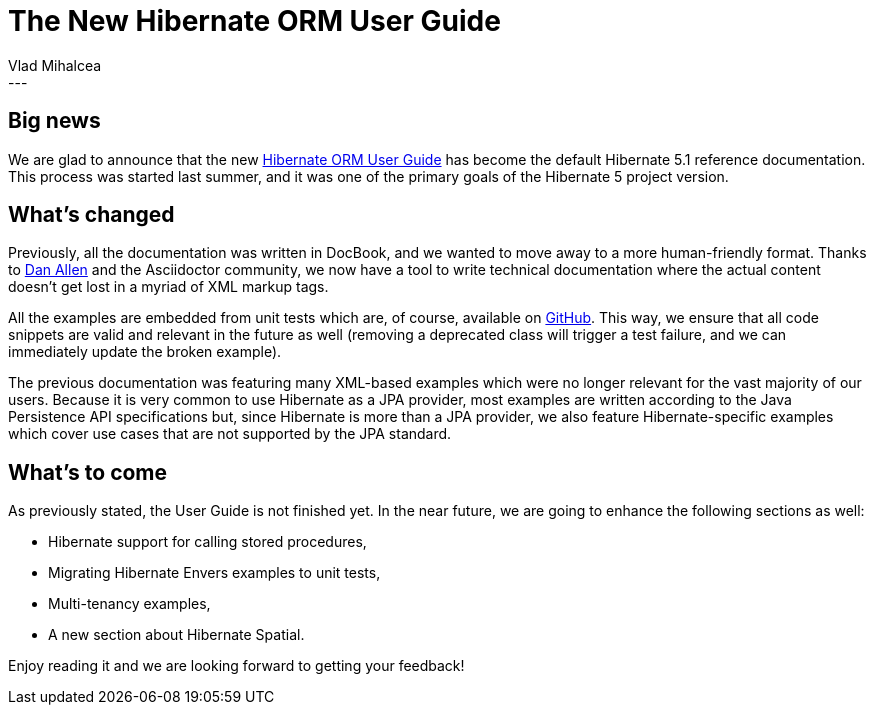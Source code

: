 = The New Hibernate ORM User Guide
Vlad Mihalcea
:awestruct-tags: [ "Discussions", "Hibernate ORM" ]
:awestruct-layout: blog-post
---

== Big news

We are glad to announce that the new http://docs.jboss.org/hibernate/orm/5.1/userguide/html_single/Hibernate_User_Guide.html[Hibernate ORM User Guide] has become the default Hibernate 5.1 reference documentation.
This process was started last summer, and it was one of the primary goals of the Hibernate 5 project version.

== What's changed

Previously, all the documentation was written in DocBook, and we wanted to move away to a more human-friendly format.
Thanks to https://twitter.com/mojavelinux[Dan Allen] and the Asciidoctor community, we now have a tool to write technical documentation where the actual content doesn't get lost in a myriad of XML markup tags.

All the examples are embedded from unit tests which are, of course, available on https://github.com/hibernate/hibernate-orm/tree/master/documentation/src/test/java/org/hibernate/userguide[GitHub].
This way, we ensure that all code snippets are valid and relevant in the future as well (removing a deprecated class will trigger a test failure, and we can immediately update the broken example).

The previous documentation was featuring many XML-based examples which were no longer relevant for the vast majority of our users.
Because it is very common to use Hibernate as a JPA provider, most examples are written according to the Java Persistence API specifications but, since Hibernate is more than a JPA provider, we also feature Hibernate-specific examples which cover use cases that are not supported by the JPA standard.

== What's to come

As previously stated, the User Guide is not finished yet.
In the near future, we are going to enhance the following sections as well:

- Hibernate support for calling stored procedures,
- Migrating Hibernate Envers examples to unit tests,
- Multi-tenancy examples,
- A new section about Hibernate Spatial.

Enjoy reading it and we are looking forward to getting your feedback!
